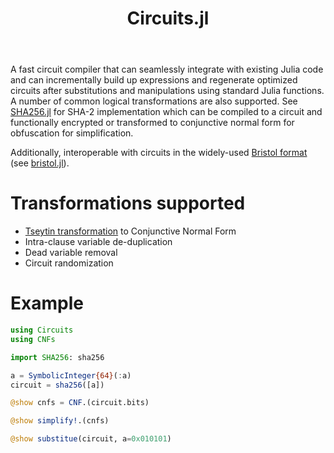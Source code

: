 #+title: Circuits.jl

A fast circuit compiler that can seamlessly integrate with existing Julia code and can incrementally build up expressions and regenerate optimized circuits after substitutions and manipulations using standard Julia functions. A number of common logical transformations are also supported. See [[https://github.com/wi11dey/Circuits.jl/blob/master/SHA256.jl][SHA256.jl]] for SHA-2 implementation which can be compiled to a circuit and functionally encrypted or transformed to conjunctive normal form for obfuscation for simplification.

Additionally, interoperable with circuits in the widely-used [[https://homes.esat.kuleuven.be/~nsmart/MPC][Bristol format]] (see [[https://github.com/wi11dey/Circuits.jl/blob/master/bristol.jl][bristol.jl]]).

* Transformations supported
- [[https://en.wikipedia.org/wiki/Tseytin_transformation][Tseytin transformation]] to Conjunctive Normal Form
- Intra-clause variable de-duplication
- Dead variable removal
- Circuit randomization
* Example
#+begin_src julia
using Circuits
using CNFs

import SHA256: sha256

a = SymbolicInteger{64}(:a)
circuit = sha256([a])

@show cnfs = CNF.(circuit.bits)

@show simplify!.(cnfs)

@show substitue(circuit, a=0x010101)
#+end_src
